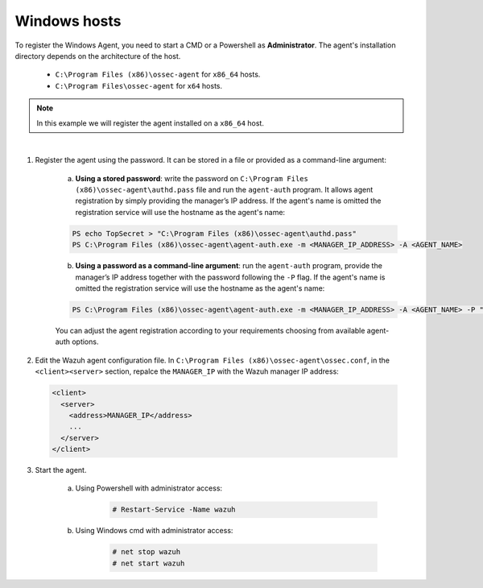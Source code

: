 .. Copyright (C) 2019 Wazuh, Inc.

.. _windows-password-registration:

Windows hosts
=============

To register the Windows Agent, you need to start a CMD or a Powershell as **Administrator**. The agent's installation directory depends on the architecture of the host.

	- ``C:\Program Files (x86)\ossec-agent`` for ``x86_64`` hosts.
	- ``C:\Program Files\ossec-agent`` for ``x64`` hosts.

.. note::
	  In this example we will register the agent installed on a ``x86_64`` host.
|

1. Register the agent using the password. It can be stored in a file or provided as a command-line argument:

    a) **Using a stored password**: write the password on ``C:\Program Files (x86)\ossec-agent\authd.pass`` file and run the ``agent-auth`` program. It allows agent registration by simply providing the manager’s IP address. If the agent's name is omitted the registration service will use the hostname as the agent's name:

    .. code-block:: console

      PS echo TopSecret > "C:\Program Files (x86)\ossec-agent\authd.pass"
      PS C:\Program Files (x86)\ossec-agent\agent-auth.exe -m <MANAGER_IP_ADDRESS> -A <AGENT_NAME>

    b)  **Using a password as a command-line argument**: run the ``agent-auth`` program, provide the manager’s IP address together with the password following the ``-P`` flag. If the agent's name is omitted the registration service will use the hostname as the agent's name:

    .. code-block:: none

      PS C:\Program Files (x86)\ossec-agent\agent-auth.exe -m <MANAGER_IP_ADDRESS> -A <AGENT_NAME> -P "TopSecret"

    |
		You can adjust the agent registration according to your requirements choosing from available agent-auth options.

2. Edit the Wazuh agent configuration file. In ``C:\Program Files (x86)\ossec-agent\ossec.conf``, in the ``<client><server>`` section, repalce the ``MANAGER_IP`` with the Wazuh manager IP address:

  .. code-block:: xml

    <client>
      <server>
        <address>MANAGER_IP</address>
        ...
      </server>
    </client>

3. Start the agent.

	a) Using Powershell with administrator access:

		.. code-block:: console

			# Restart-Service -Name wazuh

	b) Using Windows cmd with administrator access:

		.. code-block:: console

			# net stop wazuh
			# net start wazuh
